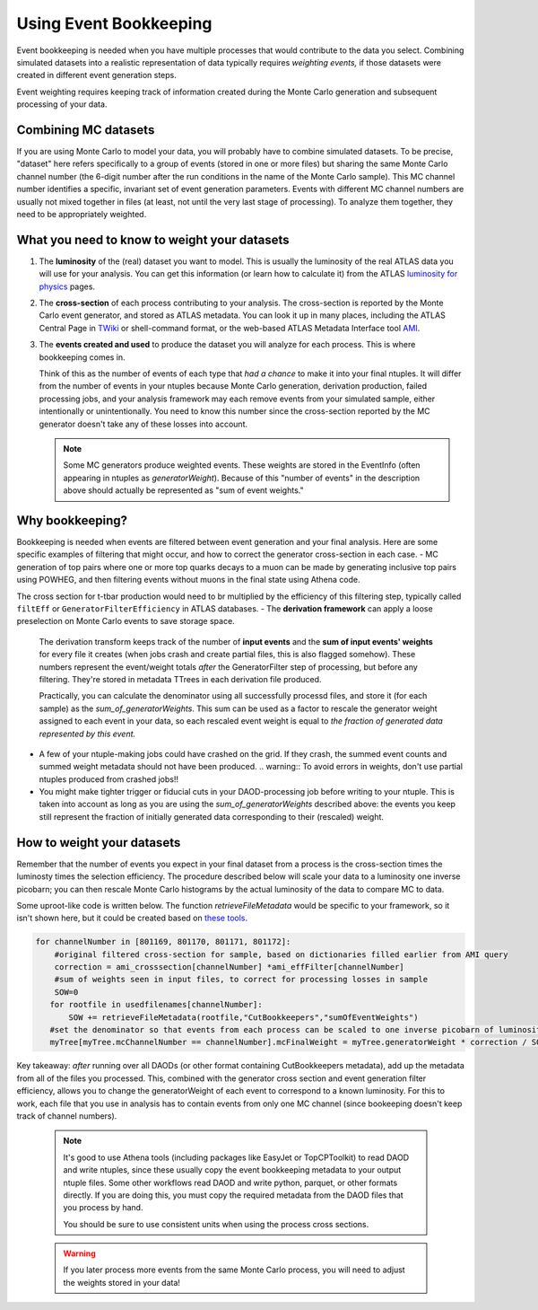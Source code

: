 
Using Event Bookkeeping
-----------------------

Event bookkeeping is needed when you have multiple processes that would contribute to the data you select.
Combining simulated datasets into a realistic representation of data typically requires *weighting events,* if those datasets were created in different event generation steps.

Event weighting requires keeping track of information created during the Monte Carlo generation and subsequent processing of your data.


Combining MC datasets
^^^^^^^^^^^^^^^^^^^^^
If you are using Monte Carlo to model your data, you will probably have to combine simulated datasets.  
To be precise, "dataset" here refers specifically to a group of events (stored in one or more files) but sharing the same Monte Carlo channel number (the 6-digit number after the run conditions in the name of the Monte Carlo sample). 
This MC channel number identifies a specific, invariant set of event generation parameters.
Events with different MC channel numbers are usually not mixed together in files (at least, not until the very last stage of processing). 
To analyze them together, they need to be appropriately weighted.

What you need to know to weight your datasets
^^^^^^^^^^^^^^^^^^^^^^^^^^^^^^^^^^^^^^^^^^^^^
1. The **luminosity** of the (real) dataset you want to model.  This is usually the luminosity of the real ATLAS data you will use for your analysis.
   You can get this information (or learn how to calculate it) from the ATLAS `luminosity for physics <https://twiki.cern.ch/twiki/bin/view/Atlas/LuminosityForPhysics>`_ pages.
2. The **cross-section** of each process contributing to your analysis.  The cross-section is reported by the Monte Carlo event generator, and stored as ATLAS metadata.
   You can look it up in many places, including the ATLAS Central Page in `TWiki <https://twiki.cern.ch/twiki/bin/view/AtlasProtected/CentralMC23ProductionListNew>`_ or shell-command format,
   or the web-based ATLAS Metadata Interface tool `AMI <https://atlassoftwaredocs.web.cern.ch/analysis-software/AnalysisSWTutorial/find_data_ami/>`_.
3. The **events created and used** to produce the dataset you will analyze for each process.  This is where bookkeeping comes in.
   
   Think of this as the number of events of each type that *had a chance* to make it into your final ntuples.
   It will differ from the number of events in your ntuples because Monte Carlo generation, derivation production, failed processing jobs, and your analysis framework may each remove events from your simulated sample, either intentionally or unintentionally.
   You need to know this number since the cross-section reported by the MC generator doesn't take any of these losses into account.

   .. note::
      Some MC generators produce weighted events.
      These weights are stored in the EventInfo (often appearing in ntuples as `generatorWeight`). Because of this "number of events" in the description above should actually be represented as "sum of event weights." 

Why bookkeeping?
^^^^^^^^^^^^^^^^
Bookkeeping is needed when events are filtered between event generation and your final analysis.
Here are some specific examples of filtering that might occur, and how to correct the generator cross-section in each case.
- MC generation of top pairs where one or more top quarks decays to a muon can be made by generating inclusive top pairs using POWHEG, and then filtering events without muons in the final state using Athena code.
  
The cross section for t-tbar production would need to br multiplied by the efficiency of this filtering step, typically called ``filtEff`` or ``GeneratorFilterEfficiency`` in ATLAS databases.  
- The **derivation framework** can apply a loose preselection on Monte Carlo events to save storage space.
  
  The derivation transform keeps track of the number of **input events** and the **sum of input events' weights** for every file it creates (when jobs crash and create partial files, this is also flagged somehow).
  These numbers represent the event/weight totals *after* the GeneratorFilter step of processing, but before any filtering. They're stored in metadata TTrees in each derivation file produced.
  
  Practically, you can calculate the denominator using all successfully processd files, and store it (for each sample) as the `sum_of_generatorWeights`.
  This sum can be used as a factor to rescale the generator weight assigned to each event in your data, so each rescaled event weight is equal to *the fraction of generated data represented by this event.*

- A few of your ntuple-making jobs could have crashed on the grid.  If they crash, the summed event counts and summed weight metadata should not have been produced. 
  .. warning::
  To avoid errors in weights, don't use partial ntuples produced from crashed jobs!!

- You might make tighter trigger or fiducial cuts in your DAOD-processing job before writing to your ntuple. This is taken into account as long as you are using the `sum_of_generatorWeights` described above:
  the events you keep still represent the fraction of initially generated data corresponding to their (rescaled) weight.
     

How to weight your datasets
^^^^^^^^^^^^^^^^^^^^^^^^^^^
Remember that the number of events you expect in your final dataset from a process is the cross-section times the luminosty times the selection efficiency.
The procedure described below will scale your data to a luminosity one inverse picobarn; you can then rescale Monte Carlo histograms by the actual luminosity of the data to compare MC to data.

Some uproot-like code is written below. The function `retrieveFileMetadata` would be specific to your framework, so it isn't shown here,
but it could be created based on `these tools <https://gitlab.cern.ch/atlas/athena/-/tree/21.2/PhysicsAnalysis/AnalysisCommon/CutBookkeeperUtils>`_.

.. code-block:: python

   for channelNumber in [801169, 801170, 801171, 801172]:
       #original filtered cross-section for sample, based on dictionaries filled earlier from AMI query
       correction = ami_crosssection[channelNumber] *ami_effFilter[channelNumber]
       #sum of weights seen in input files, to correct for processing losses in sample
       SOW=0
      for rootfile in usedfilenames[channelNumber]: 
          SOW += retrieveFileMetadata(rootfile,"CutBookkeepers","sumOfEventWeights") 
      #set the denominator so that events from each process can be scaled to one inverse picobarn of luminosity.
      myTree[myTree.mcChannelNumber == channelNumber].mcFinalWeight = myTree.generatorWeight * correction / SOW


Key takeaway: *after* running over all DAODs (or other format containing CutBookkeepers metadata), add up the metadata from all of the files you processed.
This, combined with the generator cross section and event generation filter efficiency, allows you to change the generatorWeight of each event to correspond to a known luminosity.
For this to work, each file that you use in analysis has to contain events from only one MC channel (since bookeeping doesn't keep track of channel numbers).

   .. note :: 
  
      It's good to use Athena tools (including packages like EasyJet or TopCPToolkit) to read DAOD and write ntuples, since these usually copy the event bookkeeping metadata to your output ntuple files.
      Some other workflows read DAOD and write python, parquet, or other formats directly.  If you are doing this, you must copy the required metadata from the DAOD files that you process by hand.

      You should be sure to use consistent units when using the process cross sections.

   .. warning::
      If you later process more events from the same Monte Carlo process, you will need to adjust the weights stored in your data!

